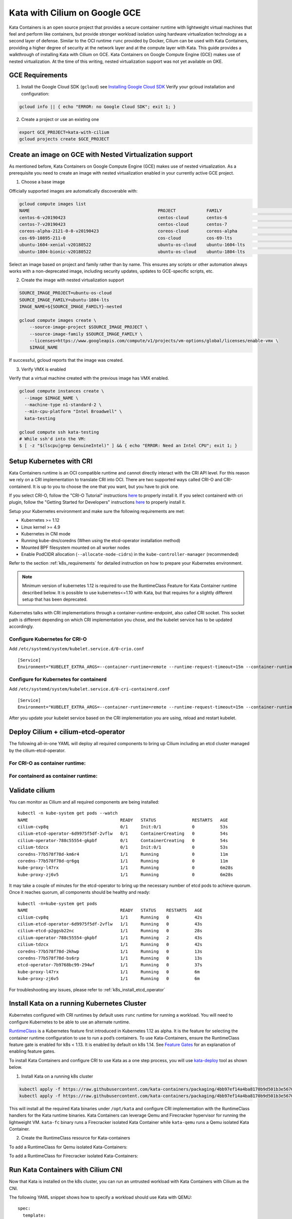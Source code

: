 .. only:: not (epub or latex or html)

    WARNING: You are looking at unreleased Cilium documentation.
    Please use the official rendered version released here:
    http://docs.cilium.io

.. _kata-gce:

******************************
Kata with Cilium on Google GCE
******************************

Kata Containers is an open source project that provides a secure container
runtime with lightweight virtual machines that feel and perform like containers,
but provide stronger workload isolation using hardware virtualization technology
as a second layer of defense.
Similar to the OCI runtime ``runc`` provided by Docker, Cilium can be used with
Kata Containers, providing a higher degree of security at the network layer and
at the compute layer with Kata.
This guide provides a walkthrough of installing Kata with Cilium on GCE.
Kata Containers on Google Compute Engine (GCE) makes use of nested virtualization.
At the time of this writing, nested virtualization support was not yet available
on GKE.

GCE Requirements
================

1. Install the Google Cloud SDK (``gcloud``) see `Installing Google Cloud SDK <https://cloud.google.com/sdk/install>`_
   Verify your gcloud installation and configuration:

.. code:: bash

    gcloud info || { echo "ERROR: no Google Cloud SDK"; exit 1; }

2. Create a project or use an existing one

.. code:: bash

   export GCE_PROJECT=kata-with-cilium
   gcloud projects create $GCE_PROJECT


Create an image on GCE with Nested Virtualization support
=========================================================

As mentioned before, Kata Containers on Google Compute Engine (GCE) makes use of
nested virtualization. As a prerequisite you need to create an image with
nested virtualization enabled in your currently active GCE project.

1. Choose a base image

Officially supported images are automatically discoverable with:

.. code:: bash

  gcloud compute images list
  NAME                                                  PROJECT            FAMILY                            DEPRECATED  STATUS
  centos-6-v20190423                                    centos-cloud       centos-6                                      READY
  centos-7-v20190423                                    centos-cloud       centos-7                                      READY
  coreos-alpha-2121-0-0-v20190423                       coreos-cloud       coreos-alpha                                  READY
  cos-69-10895-211-0                                    cos-cloud          cos-69-lts                                    READY
  ubuntu-1604-xenial-v20180522                          ubuntu-os-cloud    ubuntu-1604-lts                               READY
  ubuntu-1804-bionic-v20180522                          ubuntu-os-cloud    ubuntu-1804-lts                               READY

Select an image based on project and family rather than by name. This ensures
any scripts or other automation always works with a non-deprecated image,
including security updates, updates to GCE-specific scripts, etc.

2. Create the image with nested virtualization support

.. code:: bash

  SOURCE_IMAGE_PROJECT=ubuntu-os-cloud
  SOURCE_IMAGE_FAMILY=ubuntu-1804-lts
  IMAGE_NAME=${SOURCE_IMAGE_FAMILY}-nested

  gcloud compute images create \
      --source-image-project $SOURCE_IMAGE_PROJECT \
      --source-image-family $SOURCE_IMAGE_FAMILY \
      --licenses=https://www.googleapis.com/compute/v1/projects/vm-options/global/licenses/enable-vmx \
      $IMAGE_NAME

If successful, gcloud reports that the image was created.

3. Verify VMX is enabled

Verify that a virtual machine created with the previous image has VMX enabled.

.. code:: bash

  gcloud compute instances create \
    --image $IMAGE_NAME \
    --machine-type n1-standard-2 \
    --min-cpu-platform "Intel Broadwell" \
    kata-testing

  gcloud compute ssh kata-testing
  # While ssh'd into the VM:
  $ [ -z "$(lscpu|grep GenuineIntel)" ] && { echo "ERROR: Need an Intel CPU"; exit 1; }

Setup Kubernetes with CRI
=========================

Kata Containers runtime is an OCI compatible runtime and cannot directly interact
with the CRI API level. For this reason we rely on a CRI implementation to translate
CRI into OCI. There are two supported ways called CRI-O and CRI-containerd.
It is up to you to choose the one that you want, but you have to pick one.

If you select CRI-O, follow the "CRI-O Tutorial" instructions
`here <https://github.com/cri-o/cri-o/blob/master/tutorial.md/>`__ to properly install it.
If you select containerd with cri plugin, follow the "Getting Started for Developers"
instructions `here <https://github.com/containerd/cri#getting-started-for-developers>`__ to properly install it.

Setup your Kubernetes environment and make sure the following requirements are met:

* Kubernetes >= 1.12
* Linux kernel >= 4.9
* Kubernetes in CNI mode
* Running kube-dns/coredns (When using the etcd-operator installation method)
* Mounted BPF filesystem mounted on all worker nodes
* Enable PodCIDR allocation (``--allocate-node-cidrs``) in the ``kube-controller-manager`` (recommended)

Refer to the section :ref:`k8s_requirements` for detailed instruction on how to
prepare your Kubernetes environment.

.. note::
   Minimum version of kubernetes 1.12 is required to use the RuntimeClass Feature
   for Kata Container runtime described below. It is possible to use kubernetes<=1.10
   with Kata, but that requires for a slightly different setup that has been
   deprecated.

Kubernetes talks with CRI implementations through a container-runtime-endpoint,
also called CRI socket. This socket path is different depending on which CRI
implementation you chose, and the kubelet service has to be updated accordingly.

Configure Kubernetes for CRI-O
------------------------------

Add ``/etc/systemd/system/kubelet.service.d/0-crio.conf``

::

  [Service]
  Environment="KUBELET_EXTRA_ARGS=--container-runtime=remote --runtime-request-timeout=15m --container-runtime-endpoint=unix:///var/run/crio/crio.sock"

Configure for Kubernetes for containerd
---------------------------------------

Add ``/etc/systemd/system/kubelet.service.d/0-cri-containerd.conf``

::

  [Service]
  Environment="KUBELET_EXTRA_ARGS=--container-runtime=remote --runtime-request-timeout=15m --container-runtime-endpoint=unix:///run/containerd/containerd.sock"

After you update your kubelet service based on the CRI implementation you are
using, reload and restart kubelet.

Deploy Cilium + cilium-etcd-operator
====================================

The following all-in-one YAML will deploy all required components to bring up
Cilium including an etcd cluster managed by the cilium-etcd-operator.

For CRI-O as container runtime:
-------------------------------

.. tabs::
  .. group-tab:: K8s 1.15

    .. parsed-literal::

      kubectl apply -f \ |SCM_WEB|\/examples/kubernetes/1.15/cilium-crio.yaml

  .. group-tab:: K8s 1.14

    .. parsed-literal::

      kubectl apply -f \ |SCM_WEB|\/examples/kubernetes/1.14/cilium-crio.yaml

  .. group-tab:: K8s 1.13

    .. parsed-literal::

      kubectl apply -f \ |SCM_WEB|\/examples/kubernetes/1.13/cilium-crio.yaml

  .. group-tab:: K8s 1.12

    .. parsed-literal::

      kubectl apply -f \ |SCM_WEB|\/examples/kubernetes/1.12/cilium-crio.yaml

  .. group-tab:: K8s 1.11

    .. parsed-literal::

      kubectl apply -f \ |SCM_WEB|\/examples/kubernetes/1.11/cilium-crio.yaml

  .. group-tab:: K8s 1.10

    .. parsed-literal::

      kubectl apply -f \ |SCM_WEB|\/examples/kubernetes/1.10/cilium-crio.yaml

For containerd as container runtime:
------------------------------------

.. tabs::
  .. group-tab:: K8s 1.15

    .. parsed-literal::

      kubectl apply -f \ |SCM_WEB|\/examples/kubernetes/1.15/cilium-containerd.yaml

  .. group-tab:: K8s 1.14

    .. parsed-literal::

      kubectl apply -f \ |SCM_WEB|\/examples/kubernetes/1.14/cilium-containerd.yaml

  .. group-tab:: K8s 1.13

    .. parsed-literal::

      kubectl apply -f \ |SCM_WEB|\/examples/kubernetes/1.13/cilium-containerd.yaml

  .. group-tab:: K8s 1.12

    .. parsed-literal::

      kubectl apply -f \ |SCM_WEB|\/examples/kubernetes/1.12/cilium-containerd.yaml

  .. group-tab:: K8s 1.11

    .. parsed-literal::

      kubectl apply -f \ |SCM_WEB|\/examples/kubernetes/1.11/cilium-containerd.yaml

  .. group-tab:: K8s 1.10

    .. parsed-literal::

      kubectl apply -f \ |SCM_WEB|\/examples/kubernetes/1.10/cilium-containerd.yaml

Validate cilium
===============

You can monitor as Cilium and all required components are being installed:

.. parsed-literal::

    kubectl -n kube-system get pods --watch
    NAME                                    READY   STATUS              RESTARTS   AGE
    cilium-cvp8q                            0/1     Init:0/1            0          53s
    cilium-etcd-operator-6d9975f5df-2vflw   0/1     ContainerCreating   0          54s
    cilium-operator-788c55554-gkpbf         0/1     ContainerCreating   0          54s
    cilium-tdzcx                            0/1     Init:0/1            0          53s
    coredns-77b578f78d-km6r4                1/1     Running             0          11m
    coredns-77b578f78d-qr6gq                1/1     Running             0          11m
    kube-proxy-l47rx                        1/1     Running             0          6m28s
    kube-proxy-zj6v5                        1/1     Running             0          6m28s

It may take a couple of minutes for the etcd-operator to bring up the necessary
number of etcd pods to achieve quorum. Once it reaches quorum, all components
should be healthy and ready:

.. parsed-literal::

   kubectl -n=kube-system get pods
   NAME                                    READY   STATUS    RESTARTS   AGE
   cilium-cvp8q                            1/1     Running   0          42s
   cilium-etcd-operator-6d9975f5df-2vflw   1/1     Running   0          43s
   cilium-etcd-p2ggsb22nc                  1/1     Running   0          28s
   cilium-operator-788c55554-gkpbf         1/1     Running   2          43s
   cilium-tdzcx                            1/1     Running   0          42s
   coredns-77b578f78d-2khwp                1/1     Running   0          13s
   coredns-77b578f78d-bs6rp                1/1     Running   0          13s
   etcd-operator-7b9768bc99-294wf          1/1     Running   0          37s
   kube-proxy-l47rx                        1/1     Running   0          6m
   kube-proxy-zj6v5                        1/1     Running   0          6m

For troubleshooting any issues, please refer to :ref:`k8s_install_etcd_operator`

Install Kata on a running Kubernetes Cluster
============================================

Kubernetes configured with CRI runtimes by default uses ``runc`` runtime for running a
workload. You will need to configure Kubernetes to be able to use an alternate runtime.

`RuntimeClass <https://kubernetes.io/docs/concepts/containers/runtime-class/>`_
is a Kubernetes feature first introduced in Kubernetes 1.12 as alpha. It is the
feature for selecting the container runtime configuration to use
to run a pod’s containers.
To use Kata-Containers, ensure the RuntimeClass feature gate is enabled for k8s < 1.13.
It is enabled by default on k8s 1.14.
See `Feature Gates <https://kubernetes.io/docs/reference/command-line-tools-reference/feature-gates/>`_
for an explanation of enabling feature gates.

To install Kata Containers and configure CRI to use Kata as a one step process,
you will use `kata-deploy <https://github.com/kata-containers/packaging/tree/master/kata-deploy>`_
tool as shown below.

1) Install Kata on a running k8s cluster

.. code:: bash

  kubectl apply -f https://raw.githubusercontent.com/kata-containers/packaging/4bb97ef14a4ba8170b9d501b3e567037eb0f9a41/kata-deploy/kata-rbac.yaml
  kubectl apply -f https://raw.githubusercontent.com/kata-containers/packaging/4bb97ef14a4ba8170b9d501b3e567037eb0f9a41/kata-deploy/kata-deploy.yaml

This will install all the required Kata binaries under ``/opt/kata`` and configure
CRI implementation with the RuntimeClass handlers for the Kata runtime binaries.
Kata Containers can leverage Qemu and Firecracker hypervisor for running
the lightweight VM. ``kata-fc`` binary runs a Firecracker isolated Kata Container while
``kata-qemu`` runs a Qemu isolated Kata Container.

2) Create the RuntimeClass resource for Kata-containers

To add a RuntimeClass for Qemu isolated Kata-Containers:

.. tabs::
  .. group-tab:: K8s 1.14

    .. parsed-literal::

      kubectl apply -f https://raw.githubusercontent.com/kata-containers/packaging/4bb97ef14a4ba8170b9d501b3e567037eb0f9a41/kata-deploy/k8s-1.14/kata-qemu-runtimeClass.yaml

  .. group-tab:: K8s 1.13

    .. parsed-literal::

      kubectl apply -f https://raw.githubusercontent.com/kata-containers/packaging/4bb97ef14a4ba8170b9d501b3e567037eb0f9a41/kata-deploy/k8s-1.13/kata-qemu-runtimeClass.yaml

  .. group-tab:: K8s 1.12

    .. parsed-literal::

      kubectl apply -f https://raw.githubusercontent.com/kata-containers/packaging/4bb97ef14a4ba8170b9d501b3e567037eb0f9a41/kata-deploy/k8s-1.13/kata-qemu-runtimeClass.yaml

To add a RuntimeClass for Firecracker isolated Kata-Containers:

.. tabs::
  .. group-tab:: K8s 1.14

    .. parsed-literal::

      kubectl apply -f https://raw.githubusercontent.com/kata-containers/packaging/4bb97ef14a4ba8170b9d501b3e567037eb0f9a41/kata-deploy/k8s-1.14/kata-fc-runtimeClass.yaml

  .. group-tab:: K8s 1.13

    .. parsed-literal::

      kubectl apply -f https://raw.githubusercontent.com/kata-containers/packaging/4bb97ef14a4ba8170b9d501b3e567037eb0f9a41/kata-deploy/k8s-1.13/kata-fc-runtimeClass.yaml

  .. group-tab:: K8s 1.12

    .. parsed-literal::

      kubectl apply -f https://raw.githubusercontent.com/kata-containers/packaging/4bb97ef14a4ba8170b9d501b3e567037eb0f9a41/kata-deploy/k8s-1.13/kata-fc-runtimeClass.yaml

Run Kata Containers with Cilium CNI
===================================

Now that Kata is installed on the k8s cluster, you can run an untrusted workload
with Kata Containers with Cilium as the CNI.

The following YAML snippet shows how to specify a workload should use Kata with QEMU:

::

  spec:
    template:
      spec:
        runtimeClassName: kata-qemu

The following YAML snippet shows how to specify a workload should use Kata with Firecracker:

::

  spec:
    template:
      spec:
        runtimeClassName: kata-fc

To run an example pod with kata-qemu:

.. code:: bash

  kubectl apply -f https://raw.githubusercontent.com/kata-containers/packaging/4bb97ef14a4ba8170b9d501b3e567037eb0f9a41/kata-deploy/examples/test-deploy-kata-qemu.yaml

To run an example with kata-fc:

.. code:: bash

  kubectl apply -f https://raw.githubusercontent.com/kata-containers/packaging/4bb97ef14a4ba8170b9d501b3e567037eb0f9a41/kata-deploy/examples/test-deploy-kata-fc.yaml
